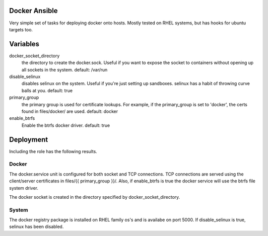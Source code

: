 Docker Ansible
==============

Very simple set of tasks for deploying docker onto hosts. Mostly tested on RHEL
systems, but has hooks for ubuntu targets too.

Variables
=========

docker_socket_directory 
    the directory to create the docker.sock. Useful if you want to expose the
    socket to containers without opening up all sockets in the system.
    default: /var/run

disable_selinux
    disables selinux on the system. Useful if you're just setting up sandboxes.
    selinux has a habit of throwing curve balls at you.
    default: true

primary_group
    the primary group is used for certificate lookups. For example, if the
    primary_group is set to 'docker', the certs found in files/docker/ are
    used.
    default: docker

enable_btrfs
    Enable the btrfs docker driver.
    default: true

Deployment
==========

Including the role has the following results.

Docker
------

The docker.service unit is configured for both socket and TCP connections. TCP 
connections are served using the client/server certificates in 
files/{{ primary_group }}/. Also,  if enable_btrfs is true the docker service
will use the btrfs file system driver.

The docker socket is created in the directory specified by
docker_socket_directory.

System
-------

The docker registry package is installed on RHEL family os's and is availabe on
port 5000. If disable_selinux is true, selinux has been disabled.
